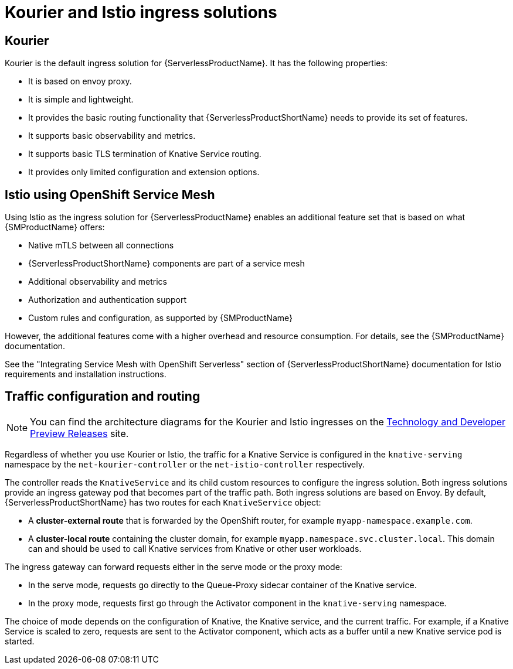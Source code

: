 // Module included in the following assemblies:
//
// * knative-serving/kourier-and-istio-ingresses.adoc

:_mod-docs-content-type: CONCEPT
[id="serverless-kourier-and-istio-ingresses-solutions_{context}"]
= Kourier and Istio ingress solutions

[id="serverless-ingresses-kourier-overview_{context}"]
== Kourier

Kourier is the default ingress solution for {ServerlessProductName}. It has the following properties:

* It is based on envoy proxy.
* It is simple and lightweight.
* It provides the basic routing functionality that {ServerlessProductShortName} needs to provide its set of features.
* It supports basic observability and metrics.
* It supports basic TLS termination of Knative Service routing.
* It provides only limited configuration and extension options.

[id="serverless-ingresses-istio-overview_{context}"]
== Istio using OpenShift Service Mesh

Using Istio as the ingress solution for {ServerlessProductName} enables an additional feature set that is based on what {SMProductName} offers:

* Native mTLS between all connections
* {ServerlessProductShortName} components are part of a service mesh
* Additional observability and metrics
* Authorization and authentication support
* Custom rules and configuration, as supported by {SMProductName}

However, the additional features come with a higher overhead and resource consumption. For details, see the {SMProductName} documentation.

See the "Integrating Service Mesh with OpenShift Serverless" section of {ServerlessProductShortName} documentation for Istio requirements and installation instructions.

[id="serverless-ingresses-traffic-configuration-and-routing_{context}"]
== Traffic configuration and routing

[NOTE]
====
You can find the architecture diagrams for the Kourier and Istio ingresses on the link:https://openshift-knative.github.io/docs/docs/latest/serverless/serving/serving-kourier-istio-ingresses#serverless-ingresses-traffic-configuration-and-routing[Technology and Developer Preview Releases] site.
====

Regardless of whether you use Kourier or Istio, the traffic for a Knative Service is configured in the `knative-serving` namespace by the `net-kourier-controller` or the `net-istio-controller` respectively.

The controller reads the `KnativeService` and its child custom resources to configure the ingress solution. Both ingress solutions provide an ingress gateway pod that becomes part of the traffic path. Both ingress solutions are based on Envoy. By default, {ServerlessProductShortName} has two routes for each `KnativeService` object:

* A *cluster-external route* that is forwarded by the OpenShift router, for example `myapp-namespace.example.com`.
* A *cluster-local route* containing the cluster domain, for example `myapp.namespace.svc.cluster.local`. This domain can and should be used to call Knative services from Knative or other user workloads.

The ingress gateway can forward requests either in the serve mode or the proxy mode:

* In the serve mode, requests go directly to the Queue-Proxy sidecar container of the Knative service.
* In the proxy mode, requests first go through the Activator component in the `knative-serving` namespace.

The choice of mode depends on the configuration of Knative, the Knative service, and the current traffic. For example, if a Knative Service is scaled to zero, requests are sent to the Activator component, which acts as a buffer until a new Knative service pod is started.
